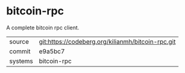 * bitcoin-rpc

A complete bitcoin rpc client.

|---------+---------------------------------------------------|
| source  | git:https://codeberg.org/kilianmh/bitcoin-rpc.git |
| commit  | e9a5bc7                                           |
| systems | bitcoin-rpc                                       |
|---------+---------------------------------------------------|
